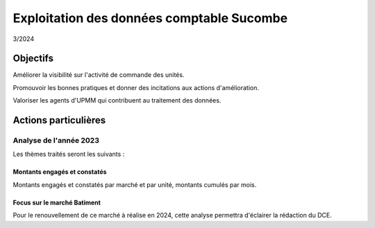 Exploitation des données comptable Sucombe
*******************************************
3/2024

Objectifs
===========
Améliorer la visibilité sur l'activité de commande des unités.

Promouvoir les bonnes pratiques et donner des incitations aux actions d'amélioration.

Valoriser les agents d'UPMM qui contribuent au traitement des données.

Actions particulières 
========================
Analyse de l'année 2023
""""""""""""""""""""""""""
Les thèmes traités seront les suivants :

Montants engagés et constatés
^^^^^^^^^^^^^^^^^^^^^^^^^^^^^^
Montants engagés et constatés par marché et par unité, montants cumulés par mois.

Focus sur le marché Batiment
^^^^^^^^^^^^^^^^^^^^^^^^^^^^^^
Pour le renouvellement de ce marché à réalise en 2024, cette analyse permettra d'éclairer la rédaction du DCE.



